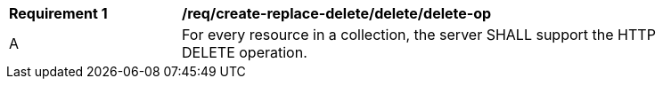 [[req_create-replace-delete_delete_delete-op]]
[width="90%",cols="2,6a"]
|===
^|*Requirement {counter:req-id}* |*/req/create-replace-delete/delete/delete-op*
^|A |For every resource in a collection, the server SHALL support the HTTP DELETE operation.
|===
